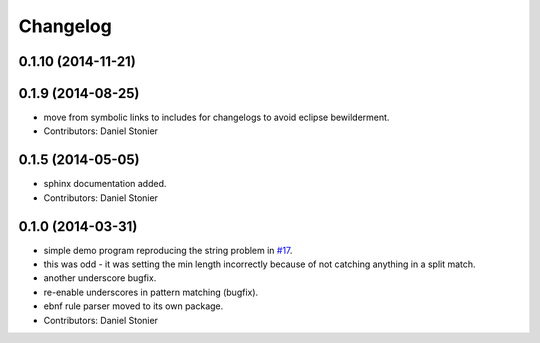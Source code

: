 Changelog
=========

0.1.10 (2014-11-21)
-------------------

0.1.9 (2014-08-25)
------------------
* move from symbolic links to includes for changelogs to avoid eclipse bewilderment.
* Contributors: Daniel Stonier

0.1.5 (2014-05-05)
------------------
* sphinx documentation added.
* Contributors: Daniel Stonier

0.1.0 (2014-03-31)
------------------
* simple demo program reproducing the string problem in `#17 <https://github.com/robotics-in-concert/rocon_tools/issues/17>`_.
* this was odd - it was setting the min length incorrectly because of not catching anything in a split match.
* another underscore bugfix.
* re-enable underscores in pattern matching (bugfix).
* ebnf rule parser moved to its own package.
* Contributors: Daniel Stonier
